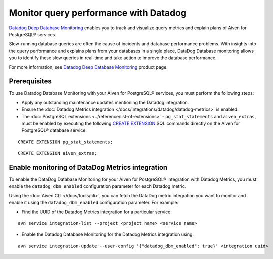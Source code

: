 Monitor query performance with Datadog
======================================

`Datadog Deep Database Monitoring <https://www.datadoghq.com/product/database-monitoring/>`_ enables you to track and visualize query metrics and explain plans of Aiven for PostgreSQL® services.

Slow-running database queries are often the cause of incidents and database performance problems. With insights into the query performance and explains plans from your databases in a single place, DataDog Database monitoring allows you to identify these slow queries in real-time and take action to improve the database performance. 

For more information, see `Datadog Deep Database Monitoring <https://www.datadoghq.com/product/database-monitoring/>`_ product page.

Prerequisites
-------------
To use Datadog Database Monitoring with your Aiven for PostgreSQL® services, you must perform the following steps: 

* Apply any outstanding maintenance updates mentioning the Datadog integration. 
* Ensure the :doc:`Datadog Metrics integration </docs/integrations/datadog/datadog-metrics>` is enabled. 
* The :doc:`PostgreSQL extensions <../reference/list-of-extensions>` - ``pg_stat_statements`` and ``aiven_extras``, must be enabled by executing the following `CREATE EXTENSION <https://www.postgresql.org/docs/current/sql-createextension.html>`_ SQL commands directly on the Aiven for PostgreSQL® database service.
::

    CREATE EXTENSION pg_stat_statements;
::
    
    CREATE EXTENSION aiven_extras;

Enable monitoring of DataDog Metrics integration
------------------------------------------------
To enable the DataDog Database Monitoring for your Aiven for PostgreSQL® integration with Datadog Metrics, you must enable the ``datadog_dbm_enabled`` configuration parameter for each Datadog metric. 

Using the :doc:`Aiven CLI </docs/tools/cli>`, you can fetch the DataDog metric integration you want to monitor and enable it using the ``datadog_dbm_enabled`` configuration parameter. For example: 

* Find the UUID of the Datadog Metrics integration for a particular service: 
::
    
    avn service integration-list --project <project name> <service name>

* Enable the Datadog Database Monitoring for the Datadog Metrics integration using:
::
    
    avn service integration-update --user-config '{"datadog_dbm_enabled": true}' <integration uuid>




